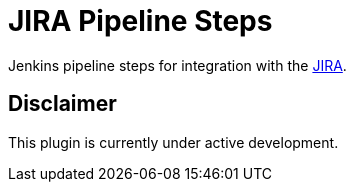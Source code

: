 = JIRA Pipeline Steps

Jenkins pipeline steps for integration with the https://www.atlassian.com/software/jira[JIRA].

== Disclaimer

This plugin is currently under active development.
